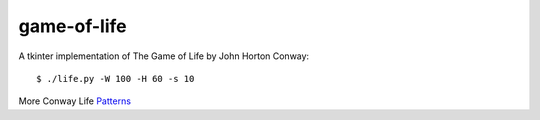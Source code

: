 game-of-life
============

A tkinter implementation of The Game of Life by John Horton Conway::

    $ ./life.py -W 100 -H 60 -s 10

More Conway Life Patterns_

.. _Patterns: http://www.conwaylife.com/wiki/Category:Patterns

